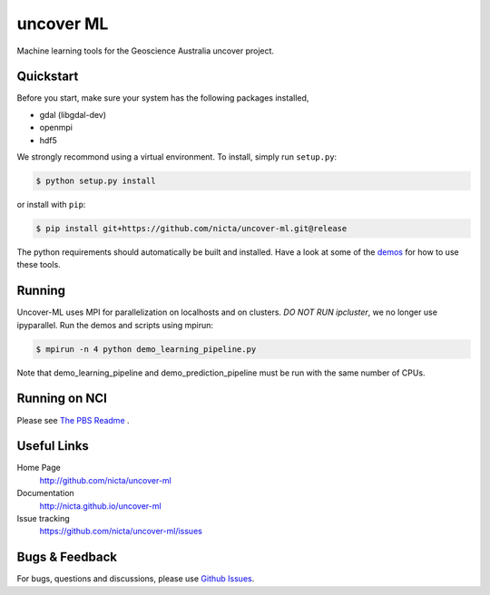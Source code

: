 ==========
uncover ML
==========

.. .. image:: https://badge.fury.io/py/uncover-ml.png
..     :target: http://badge.fury.io/py/uncover-ml

.. .. image:: https://travis-ci.org/dsteinberg/uncover-ml.png?branch=master
..     :target: https://travis-ci.org/dsteinberg/uncover-ml

.. .. image:: https://codecov.io/github/dsteinberg/uncover-ml/coverage.svg?branch=master
..     :target: https://codecov.io/github/dsteinberg/uncover-ml?branch=master

.. .. image:: https://pypip.in/d/uncover-ml/badge.png
..     :target: https://pypi.python.org/pypi/uncover-ml


Machine learning tools for the Geoscience Australia uncover project.

Quickstart
----------

Before you start, make sure your system has the following packages installed,

- gdal (libgdal-dev)
- openmpi
- hdf5

We strongly recommond using a virtual environment.
To install, simply run ``setup.py``:

.. code:: console

   $ python setup.py install

or install with ``pip``:

.. code:: console

   $ pip install git+https://github.com/nicta/uncover-ml.git@release

The python requirements should automatically be built and installed.
Have a look at some of the `demos <demos/>`_ for how to use these tools.

Running 
-------

Uncover-ML uses MPI for parallelization on localhosts and on clusters.
*DO NOT RUN ipcluster*, we no longer use ipyparallel. Run the demos and scripts
using mpirun:

.. code:: console

  $ mpirun -n 4 python demo_learning_pipeline.py

Note that demo_learning_pipeline and demo_prediction_pipeline must be run
with the same number of CPUs.

Running on NCI
--------------
Please see `The PBS Readme <pbs/README.md>`_ .


Useful Links
------------

Home Page
    http://github.com/nicta/uncover-ml

Documentation
    http://nicta.github.io/uncover-ml

Issue tracking
    https://github.com/nicta/uncover-ml/issues


Bugs & Feedback
---------------

For bugs, questions and discussions, please use 
`Github Issues <https://github.com/NICTA/uncover/issues>`_.
